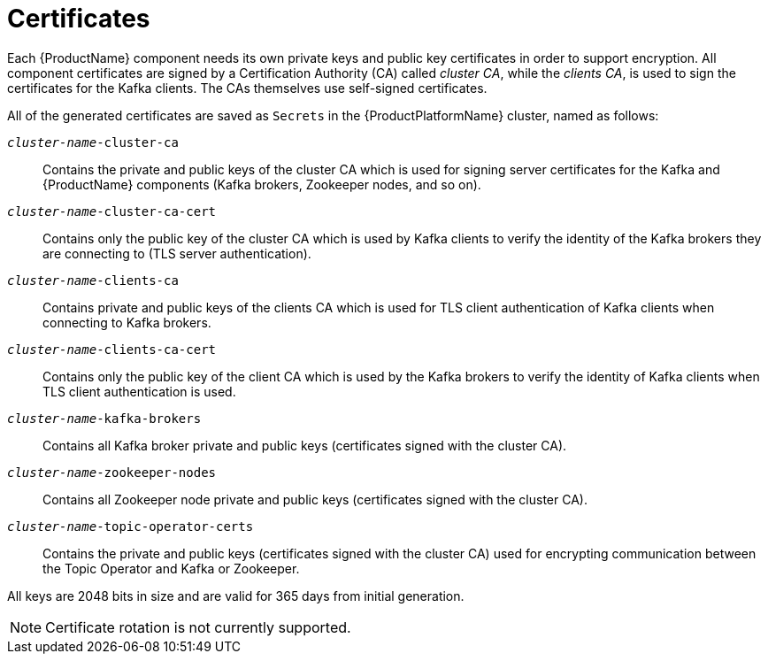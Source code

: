 // Module included in the following assemblies:
//
// assembly-security.adoc

[id='certificates-{context}']
= Certificates

Each {ProductName} component needs its own private keys and public key certificates in order to support encryption.
All component certificates are signed by a Certification Authority (CA) called _cluster CA_, while the _clients CA_, is used to sign the certificates for the Kafka clients.
The CAs themselves use self-signed certificates.

All of the generated certificates are saved as `Secrets` in the {ProductPlatformName} cluster, named as follows:

`_cluster-name_-cluster-ca`::
Contains the private and public keys of the cluster CA which is used for signing server certificates for the Kafka and {ProductName} components (Kafka brokers, Zookeeper nodes, and so on).
`_cluster-name_-cluster-ca-cert`::
Contains only the public key of the cluster CA which is used by Kafka clients to verify the identity of the Kafka brokers they are connecting to (TLS server authentication).
`_cluster-name_-clients-ca`::
Contains private and public keys of the clients CA which is used for TLS client authentication of Kafka clients when connecting to Kafka brokers.
`_cluster-name_-clients-ca-cert`::
Contains only the public key of the client CA which is used by the Kafka brokers to verify the identity of Kafka clients when TLS client authentication is used.
`_cluster-name_-kafka-brokers`::
Contains all Kafka broker private and public keys (certificates signed with the cluster CA).
`_cluster-name_-zookeeper-nodes`::
Contains all Zookeeper node private and public keys (certificates signed with the cluster CA).
`_cluster-name_-topic-operator-certs`::
Contains the private and public keys (certificates signed with the cluster CA) used for encrypting communication between the Topic Operator and Kafka or Zookeeper.

All keys are 2048 bits in size and are valid for 365 days from initial generation.

NOTE: Certificate rotation is not currently supported.
